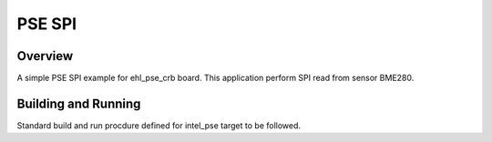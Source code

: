 .. _pse_SPI:

PSE SPI
###########

Overview
********
A simple PSE SPI example for ehl_pse_crb board.
This application perform SPI read from sensor BME280.

Building and Running
********************
Standard build and run procdure defined for intel_pse target to be
followed.

.. code-block:: SPI
